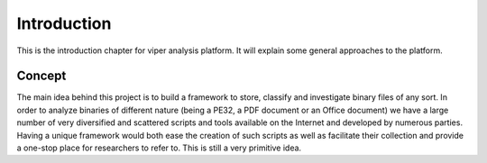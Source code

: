 .. Introduction chapter frontpage

Introduction
============

This is the introduction chapter for viper analysis platform.
It will explain some general approaches to the platform.

=======
Concept
=======

The main idea behind this project is to build a framework to store, classify and investigate binary files of any sort.
In order to analyze binaries of different nature (being a PE32, a PDF document or an Office document) we have a large number of very diversified and scattered scripts and tools available on the Internet and developed by numerous parties.
Having a unique framework would both ease the creation of such scripts as well as facilitate their collection and provide a one-stop place for researchers to refer to.
This is still a very primitive idea.

